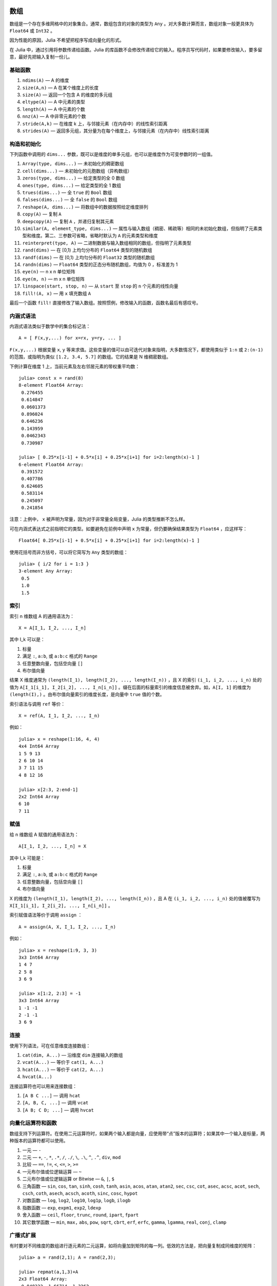 .. _man-arrays:

******
 数组   
******

数组是一个存在多维网格中的对象集合。通常，数组包含的对象的类型为 ``Any`` 。对大多数计算而言，数组对象一般更具体为 ``Float64`` 或 ``Int32`` 。

因为性能的原因，Julia 不希望把程序写成向量化的形式。

在 Julia 中，通过引用将参数传递给函数。Julia 的库函数不会修改传递给它的输入。程序员写代码时，如果要修改输入，要多留意，最好先把输入复制一份儿。

基础函数
--------

1. ``ndims(A)`` — A 的维度
2. ``size(A,n)`` — A 在某个维度上的长度
3. ``size(A)`` — 返回一个包含 A 的维度的多元组
4. ``eltype(A)`` — A 中元素的类型
5. ``length(A)`` — A 中元素的个数
6. ``nnz(A)`` — A 中非零元素的个数
7. ``stride(A,k)`` — 在维度 k 上，与邻接元素（在内存中）的线性索引距离
8. ``strides(A)`` — 返回多元组，其分量为在每个维度上，与邻接元素（在内存中）线性索引距离

构造和初始化
------------

下列函数中调用的 ``dims...`` 参数，既可以是维度的单多元组，也可以是维度作为可变参数时的一组值。

1.  ``Array(type, dims...)`` — 未初始化的稠密数组
2.  ``cell(dims...)`` — 未初始化的元胞数组（异构数组）
3.  ``zeros(type, dims...)`` — 给定类型的全 0 数组
4.  ``ones(type, dims...)`` — 给定类型的全 1 数组
5.  ``trues(dims...)`` — 全 ``true`` 的 ``Bool`` 数组
6.  ``falses(dims...)`` — 全 ``false`` 的 ``Bool`` 数组
7.  ``reshape(A, dims...)`` — 将数组中的数据按照给定维度排列
8.  ``copy(A)``  — 复制 ``A``
9.  ``deepcopy(A)`` — 复制 ``A`` ，并递归复制其元素
10. ``similar(A, element_type, dims...)`` — 属性与输入数组（稠密、稀疏等）相同的未初始化数组，但指明了元素类型和维度。第二、三参数可省略，省略时默认为 ``A`` 的元素类型和维度
11. ``reinterpret(type, A)`` — 二进制数据与输入数组相同的数组，但指明了元素类型
12. ``rand(dims)`` — 在 [0,1) 上均匀分布的 ``Float64`` 类型的随机数组
13. ``randf(dims)`` — 在 [0,1) 上均匀分布的 ``Float32`` 类型的随机数组
14. ``randn(dims)`` — ``Float64`` 类型的正态分布随机数组，均值为 0 ，标准差为 1
15. ``eye(n)`` — n x n 单位矩阵
16. ``eye(m, n)`` — m x n 单位矩阵
17. ``linspace(start, stop, n)`` — 从 ``start`` 至 ``stop`` 的 ``n`` 个元素的线性向量
18. ``fill!(A, x)`` — 用 ``x`` 填充数组 ``A`` 

最后一个函数 ``fill!`` 直接修改了输入数组。按照惯例，修改输入的函数，函数名最后有感叹号。

内涵式语法
----------

内涵式语法类似于数学中的集合标记法： ::

    A = [ F(x,y,...) for x=rx, y=ry, ... ]

``F(x,y,...)`` 根据变量 ``x``, ``y`` 等来求值。这些变量的值可以由可迭代对象来指明，大多数情况下，都使用类似于 ``1:n`` 或 ``2:(n-1)`` 的范围，或指明为类似 ``[1.2, 3.4, 5.7]`` 的数组。它的结果是 N 维稠密数组。

下例计算在维度 1 上，当前元素及左右邻居元素的带权重平均数： ::

    julia> const x = rand(8)
    8-element Float64 Array:
     0.276455
     0.614847
     0.0601373
     0.896024
     0.646236
     0.143959
     0.0462343
     0.730987

    julia> [ 0.25*x[i-1] + 0.5*x[i] + 0.25*x[i+1] for i=2:length(x)-1 ]
    6-element Float64 Array:
     0.391572
     0.407786
     0.624605
     0.583114
     0.245097
     0.241854

注意：上例中， ``x`` 被声明为常量，因为对于非常量全局变量，Julia 的类型推断不怎么样。

可在内涵式表达式之前指明它的类型。如要避免在前例中声明 ``x`` 为常量，但仍要确保结果类型为 ``Float64`` ，应这样写： ::

    Float64[ 0.25*x[i-1] + 0.5*x[i] + 0.25*x[i+1] for i=2:length(x)-1 ]

使用花括号而非方括号，可以将它简写为 ``Any`` 类型的数组： ::

    julia> { i/2 for i = 1:3 }
    3-element Any Array:
     0.5
     1.0
     1.5

.. _man-array-indexing:

索引
----

索引 n 维数组 A 的通用语法为： ::

    X = A[I_1, I_2, ..., I_n]

其中 I\_k 可以是：

1. 标量
2. 满足 ``:``, ``a:b``, 或 ``a:b:c`` 格式的 ``Range`` 
3. 任意整数向量，包括空向量 ``[]`` 
4. 布尔值向量

结果 X 维度通常为 ``(length(I_1), length(I_2), ..., length(I_n))`` ，且 X 的索引 ``(i_1, i_2, ..., i_n)`` 处的值为 ``A[I_1[i_1], I_2[i_2], ..., I_n[i_n]]`` 。缀在后面的标量索引的维度信息被舍弃。如，``A[I, 1]`` 的维度为 ``(length(I),)`` 。由布尔值向量索引的维度长度，是向量中 ``true`` 值的个数。

索引语法与调用 ``ref`` 等价： ::

    X = ref(A, I_1, I_2, ..., I_n)

例如： ::

    julia> x = reshape(1:16, 4, 4)
    4x4 Int64 Array
    1 5 9 13
    2 6 10 14
    3 7 11 15
    4 8 12 16

    julia> x[2:3, 2:end-1]
    2x2 Int64 Array
    6 10
    7 11

赋值
----

给 n 维数组 A 赋值的通用语法为： ::

    A[I_1, I_2, ..., I_n] = X

其中 I\_k 可能是：

1. 标量
2. 满足 ``:``, ``a:b``, 或 ``a:b:c`` 格式的 ``Range``
3. 任意整数向量，包括空向量 ``[]`` 
4. 布尔值向量

X 的维度为 ``(length(I_1), length(I_2), ..., length(I_n))`` ，且 A 在 ``(i_1, i_2, ..., i_n)`` 处的值被覆写为 ``X[I_1[i_1], I_2[i_2], ..., I_n[i_n]]`` 。

索引赋值语法等价于调用 ``assign`` ： ::

      A = assign(A, X, I_1, I_2, ..., I_n)

例如： ::

    julia> x = reshape(1:9, 3, 3)
    3x3 Int64 Array
    1 4 7
    2 5 8
    3 6 9

    julia> x[1:2, 2:3] = -1
    3x3 Int64 Array
    1 -1 -1
    2 -1 -1
    3 6 9

连接
----

使用下列语法，可在任意维度连接数组：

1. ``cat(dim, A...)`` — 沿维度 ``dim`` 连接输入的数组
2. ``vcat(A...)`` — 等价于 ``cat(1, A...)``
3. ``hcat(A...)`` — 等价于 ``cat(2, A...)``
4. ``hvcat(A...)``

连接运算符也可以用来连接数组：

1. ``[A B C ...]`` — 调用 ``hcat``
2. ``[A, B, C, ...]`` — 调用 ``vcat``
3. ``[A B; C D; ...]`` — 调用 ``hvcat``

向量化运算符和函数
------------------

数组支持下列运算符。在使用二元运算符时，如果两个输入都是向量，应使用带“点”版本的运算符；如果其中一个输入是标量，两种版本的运算符都可以使用。

1.  一元 — ``-``
2.  二元 — ``+``, ``-``, ``*``, ``.*``, ``/``, ``./``,
    ``\``, ``.\``, ``^``, ``.^``, ``div``, ``mod``
3.  比较 — ``==``, ``!=``, ``<``, ``<=``, ``>``, ``>=``
4.  一元布尔值或位逻辑运算 — ``~``
5.  二元布尔值或位逻辑运算 or Bitwise — ``&``, ``|``, ``$``
6.  三角函数 — ``sin``, ``cos``, ``tan``, ``sinh``,
    ``cosh``, ``tanh``, ``asin``, ``acos``, ``atan``, ``atan2``,
    ``sec``, ``csc``, ``cot``, ``asec``, ``acsc``, ``acot``, ``sech``,
    ``csch``, ``coth``, ``asech``, ``acsch``, ``acoth``, ``sinc``,
    ``cosc``, ``hypot``
7.  对数函数 — ``log``, ``log2``, ``log10``, ``log1p``,
    ``logb``, ``ilogb``
8.  指数函数 — ``exp``, ``expm1``, ``exp2``, ``ldexp``
9.  舍入函数 — ``ceil``, ``floor``, ``trunc``, ``round``,
    ``ipart``, ``fpart``
10. 其它数学函数 — ``min``, ``max,`` ``abs``, ``pow``,
    ``sqrt``, ``cbrt``, ``erf``, ``erfc``, ``gamma``, ``lgamma``,
    ``real``, ``conj``, ``clamp``

广播式扩展
----------

有时要对不同维度的数组进行逐元素的二元运算，如将向量加到矩阵的每一列。低效的方法是，把向量复制成同维度的矩阵： ::

    julia> a = rand(2,1); A = rand(2,3);

    julia> repmat(a,1,3)+A
    2x3 Float64 Array:
     0.848333  1.66714  1.3262 
     1.26743   1.77988  1.13859

维度很大时，效率会很低。Julia 提供了受 Matlab 启发的 ``bsxfun`` 函数，它将数组参数的维度进行扩展，使其匹配另一个数组的对应维度，且不需要额外内存，最后再应用输入的二元函数： ::

    julia> bsxfun(+, a, A)
    2x3 Float64 Array:
     0.848333  1.66714  1.3262 
     1.26743   1.77988  1.13859

    julia> b = rand(1,2)
    1x2 Float64 Array:
     0.629799  0.754948

    julia> bsxfun(+, a, b)
    2x2 Float64 Array:
     1.31849  1.44364
     1.56107  1.68622

实现
----

Julia 的基础数组类型是抽象类型 ``AbstractArray{T,n}`` ，其中维度为 ``n`` ，元素类型为 ``T`` 。 ``AbstractVector`` 和 ``AbstractMatrix`` 分别是它 1 维 和 2 维的别名。

``Array{T,n}`` 类型是 ``AbstractArray`` 的特殊实例，它的元素以列序为主序存储。 ``Vector`` 和 ``Matrix`` 是分别是它 1 维 和 2 维的别名。

``SubArray`` 是 ``AbstractArray`` 的特殊实例，它通过引用而不是复制来进行索引。使用 ``sub`` 函数来构造 ``SubArray`` ，它的调用方式与 ``ref`` 相同（使用数组和一组索引参数）。 ``sub`` 的结果与 ``ref`` 的结果类似，但它的数据仍留在原地。 ``sub`` 在 ``SubArray`` 对象中保存输入的索引向量，这个向量将被用来间接索引原数组。

``StridedVector`` 和 ``StridedMatrix`` 是为了方便而定义的别名。通过给他们传递 ``Array`` 或 ``SubArray`` 对象，可以使 Julia 大范围调用 BLAS 和 LAPACK 函数，提高索引和申请内存的效率。

下面的例子计算大数组中的一个小块儿的QR分解，无需构造临时变量，直接调用合适的 LAPACK 函数：

.. code-block:: jlcon

    julia> a = rand(10,10)
    10x10 Float64 Array:
     0.763921  0.884854   0.818783   0.519682   …  0.860332  0.882295   0.420202
     0.190079  0.235315   0.0669517  0.020172      0.902405  0.0024219  0.24984
     0.823817  0.0285394  0.390379   0.202234      0.516727  0.247442   0.308572
     0.566851  0.622764   0.0683611  0.372167      0.280587  0.227102   0.145647
     0.151173  0.179177   0.0510514  0.615746      0.322073  0.245435   0.976068
     0.534307  0.493124   0.796481   0.0314695  …  0.843201  0.53461    0.910584
     0.885078  0.891022   0.691548   0.547         0.727538  0.0218296  0.174351
     0.123628  0.833214   0.0224507  0.806369      0.80163   0.457005   0.226993
     0.362621  0.389317   0.702764   0.385856      0.155392  0.497805   0.430512
     0.504046  0.532631   0.477461   0.225632      0.919701  0.0453513  0.505329
    
    julia> b = sub(a, 2:2:8,2:2:4)
    4x2 SubArray of 10x10 Float64 Array:
     0.235315  0.020172
     0.622764  0.372167
     0.493124  0.0314695
     0.833214  0.806369
    
    julia> (q,r) = qr(b);
    
    julia> q
    4x2 Float64 Array:
     -0.200268   0.331205
     -0.530012   0.107555
     -0.41968    0.720129
     -0.709119  -0.600124
    
    julia> r
    2x2 Float64 Array:
     -1.175  -0.786311
      0.0    -0.414549


**********
 稀疏矩阵
**********

`稀疏矩阵 <http://zh.wikipedia.org/zh-cn/%E7%A8%80%E7%96%8F%E7%9F%A9%E9%98%B5>`_ 是其元素大部分为 0 的矩阵。

列压缩（CSC）存储
-----------------

Julia 中，稀疏矩阵使用 `列压缩（CSC）格式 <http://en.wikipedia.org/wiki/Sparse_matrix#Compressed_sparse_column_.28CSC_or_CCS.29>`_ 。Julia 稀疏矩阵的类型为 ``SparseMatrixCSC{Tv,Ti}`` ，其中 ``Tv`` 是非零元素的类型， ``Ti`` 是整数类型，存储列指针和行索引： ::

    type SparseMatrixCSC{Tv,Ti<:Integer} <: AbstractSparseMatrix{Tv,Ti}
        m::Int                  # Number of rows
        n::Int                  # Number of columns
        colptr::Vector{Ti}      # Column i is in colptr[i]:(colptr[i+1]-1)
        rowval::Vector{Ti}      # Row values of nonzeros
        nzval::Vector{Tv}       # Nonzero values
    end

列压缩存储便于按列简单快速地存取稀疏矩阵的元素，但按行存取则较慢。把非零值插入 CSC 结构等运算，都比较慢，这是因为稀疏矩阵中，在所插入元素后面的元素，都要逐一移位。

构造稀疏矩阵
------------

稠密矩阵有 ``zeros`` 和 ``eye`` 函数，稀疏矩阵对应的函数，在函数名前加 ``sp`` 前缀即可： ::

    julia> spzeros(3,5)
    3x5 sparse matrix with 0 nonzeros:

    julia> speye(3,5)
    3x5 sparse matrix with 3 nonzeros:
        [1, 1]  =  1.0
        [2, 2]  =  1.0
        [3, 3]  =  1.0

``sparse`` 函数是比较常用的构造稀疏矩阵的方法。它输入行索引 ``I`` ，列索引向量 ``J`` ，以及非零值向量 ``V`` 。 ``sparse(I,J,V)`` 构造一个满足 ``S[I[k], J[k]] = V[k]`` 的稀疏矩阵： ::

    julia> I = [1, 4, 3, 5]; J = [4, 7, 18, 9]; V = [1, 2, -5, 3];

    julia> sparse(I,J,V)
    5x18 sparse matrix with 4 nonzeros:
         [1 ,  4]  =  1
         [4 ,  7]  =  2
         [5 ,  9]  =  3
         [3 , 18]  =  -5

与 ``sparse`` 相反的函数为 ``findn`` ，它返回构造稀疏矩阵时的输入： ::

    julia> findn(S)
    ([1, 4, 5, 3],[4, 7, 9, 18])

    julia> findn_nzs(S)
    ([1, 4, 5, 3],[4, 7, 9, 18],[1, 2, 3, -5])

另一个构造稀疏矩阵的方法是，使用 ``sparse`` 函数将稠密矩阵转换为稀疏矩阵： ::

    julia> sparse(eye(5))
    5x5 sparse matrix with 5 nonzeros:
        [1, 1]  =  1.0
        [2, 2]  =  1.0
        [3, 3]  =  1.0
        [4, 4]  =  1.0
        [5, 5]  =  1.0

可以使用 ``dense`` 或 ``full`` 函数做逆操作。 ``issparse`` 函数可用来检查矩阵是否稀疏： ::

    julia> issparse(speye(5))
    true

稀疏矩阵操作
------------

稠密矩阵的算术运算也可以用在稀疏矩阵上。对稀疏矩阵进行赋值运算，是比较费资源的。大多数情况下，建议使用 ``find_nzs`` 函数把稀疏矩阵转换为 ``(I,J,V)`` 格式，在非零数或者稠密向量 ``(I,J,V)`` 的结构上做运算，最后再重构回稀疏矩阵。
